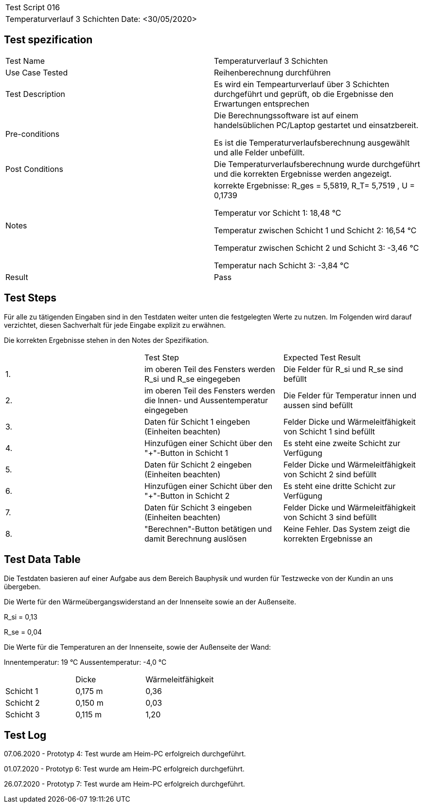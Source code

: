 |===
| Test Script 016 |
| Temperaturverlauf 3 Schichten | Date: <30/05/2020>
|===

== Test spezification

|===
| Test Name | Temperaturverlauf 3 Schichten
| Use Case Tested | Reihenberechnung durchführen
| Test Description | Es wird ein Tempearturverlauf über 3 Schichten durchgeführt und geprüft, ob die Ergebnisse den Erwartungen entsprechen
| Pre-conditions | Die Berechnungssoftware ist auf einem handelsüblichen PC/Laptop gestartet und einsatzbereit.

Es ist die Temperaturverlaufsberechnung ausgewählt und alle Felder unbefüllt.
| Post Conditions | Die Temperaturverlaufsberechnung wurde durchgeführt und die korrekten Ergebnisse werden angezeigt.
| Notes | korrekte Ergebnisse: R_ges = 5,5819, R_T= 5,7519 , U = 0,1739

Temperatur vor Schicht 1: 18,48 °C

Temperatur zwischen Schicht 1 und Schicht 2: 16,54 °C

Temperatur zwischen Schicht 2 und Schicht 3: -3,46 °C

Temperatur nach Schicht 3: -3,84 °C

| Result | Pass
|===

== Test Steps

Für alle zu tätigenden Eingaben sind in den Testdaten weiter unten die festgelegten Werte zu nutzen. Im Folgenden wird darauf verzichtet, diesen Sachverhalt für jede Eingabe explizit zu erwähnen.

Die korrekten Ergebnisse stehen in den Notes der Spezifikation.

|===
|    | Test Step | Expected Test Result
| 1. | im oberen Teil des Fensters werden R_si und R_se eingegeben | Die Felder für R_si und R_se sind befüllt
| 2. | im oberen Teil des Fensters werden die Innen- und Aussentemperatur eingegeben | Die Felder für Temperatur innen und aussen sind befüllt
| 3. | Daten für Schicht 1 eingeben (Einheiten beachten) | Felder Dicke und Wärmeleitfähigkeit von Schicht 1 sind befüllt
| 4. | Hinzufügen einer Schicht über den "+"-Button in Schicht 1 | Es steht eine zweite Schicht zur Verfügung
| 5. | Daten für Schicht 2 eingeben (Einheiten beachten) | Felder Dicke und Wärmeleitfähigkeit von Schicht 2 sind befüllt
| 6. | Hinzufügen einer Schicht über den "+"-Button in Schicht 2 | Es steht eine dritte Schicht zur Verfügung
| 7. | Daten für Schicht 3 eingeben (Einheiten beachten) | Felder Dicke und Wärmeleitfähigkeit von Schicht 3 sind befüllt
| 8. | "Berechnen"-Button betätigen und damit Berechnung auslösen | Keine Fehler. Das System zeigt die korrekten Ergebnisse an
|===

== Test Data Table

Die Testdaten basieren auf einer Aufgabe aus dem Bereich Bauphysik und wurden für Testzwecke von der Kundin an uns übergeben.

Die Werte für den Wärmeübergangswiderstand an der Innenseite sowie an der Außenseite.

R_si = 0,13

R_se = 0,04

Die Werte für die Temperaturen an der Innenseite, sowie der Außenseite der Wand:

Innentemperatur: 19 °C
Aussentemperatur: -4,0 °C

|===
|           | Dicke     | Wärmeleitfähigkeit
| Schicht 1 | 0,175 m   | 0,36
| Schicht 2 | 0,150 m   | 0,03
| Schicht 3 | 0,115 m   | 1,20
|===

== Test Log

07.06.2020 - Prototyp 4: Test wurde am Heim-PC erfolgreich durchgeführt.

01.07.2020 - Prototyp 6: Test wurde am Heim-PC erfolgreich durchgeführt.

26.07.2020 - Prototyp 7: Test wurde am Heim-PC erfolgreich durchgeführt.
